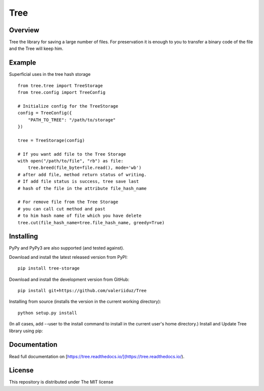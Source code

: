 Tree
====

.. image:: https://travis-ci.org/valeriiduz/Tree.svg?branch=master
   :alt: Build status
   :target: https://travis-ci.org/valeriiduz/Tree

.. image:: https://readthedocs.org/projects/tree/badge/?version=latest
   :alt: Documentation
   :target: https://readthedocs.org/projects/tree/badge/?version=latest

Overview
~~~~~~~~

Tree the library for saving a large number of files.
For preservation it is enough to you to transfer a binary code of the file and the Tree will keep him.

.. image:: https://raw.githubusercontent.com/valeriiduz/Tree/master/docs/_static/tree.jpg
   :height: 100
   :width: 200
   :scale: 50
   :alt: Tree image

Example
~~~~~~~

Superficial uses in the tree hash storage
::
    from tree.tree import TreeStorage
    from tree.config import TreeConfig

    # Initialize config for the TreeStorage
    config = TreeConfig({
        "PATH_TO_TREE": "/path/to/storage"
    })

    tree = TreeStorage(config)

    # If you want add file to the Tree Storage
    with open("/path/to/file", "rb") as file:
        tree.breed(file_byte=file.read(), mode='wb')
    # after add file, method return status of writing. 
    # If add file status is success, tree save last 
    # hash of the file in the attribute file_hash_name

    # For remove file from the Tree Storage
    # you can call cut method and past 
    # to him hash name of file which you have delete
    tree.cut(file_hash_name=tree.file_hash_name, greedy=True)

Installing
~~~~~~~~~~

.. image:: https://img.shields.io/pypi/pyversions/tree-storage.svg
   :alt: Python Version
   
.. image:: https://img.shields.io/pypi/v/tree-storage.svg
   :alt: Project Version

PyPy and PyPy3 are also supported (and tested against).

Download and install the latest released version from PyPI:
::
    pip install tree-storage

Download and install the development version from GitHub:
::
    pip install git+https://github.com/valeriiduz/Tree

Installing from source (installs the version in the current working directory):
::
    python setup.py install


(In all cases, add --user to the install command to install in the current user's home directory.)
Install and Update Tree library using pip:

Documentation
~~~~~~~~~~~~~

Read full documentation on [https://tree.readthedocs.io/](https://tree.readthedocs.io/).

License
~~~~~~~

This repository is distributed under The MIT license
